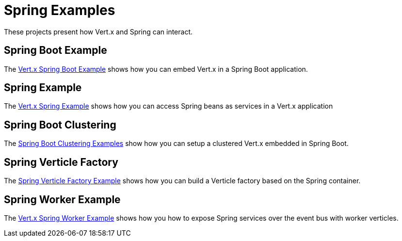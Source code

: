 = Spring Examples

These projects present how Vert.x and Spring can interact.

== Spring Boot Example

The link:springboot-example/README.adoc[Vert.x Spring Boot Example] shows how you can embed Vert.x in a Spring Boot application.

== Spring Example

The link:spring-example/README.adoc[Vert.x Spring Example] shows how you can access Spring beans as services in a Vert.x application

== Spring Boot Clustering

The link:spring-boot-clustering/README.adoc[Spring Boot Clustering Examples] show how you can setup a clustered Vert.x embedded in Spring Boot.

== Spring Verticle Factory

The link:spring-verticle-factory/README.adoc[Spring Verticle Factory Example] shows how you can build a Verticle factory based on the Spring container.

== Spring Worker Example

The link:spring-worker-example/README.adoc[Vert.x Spring Worker Example] shows how you how to expose Spring services over the event bus with worker verticles.
